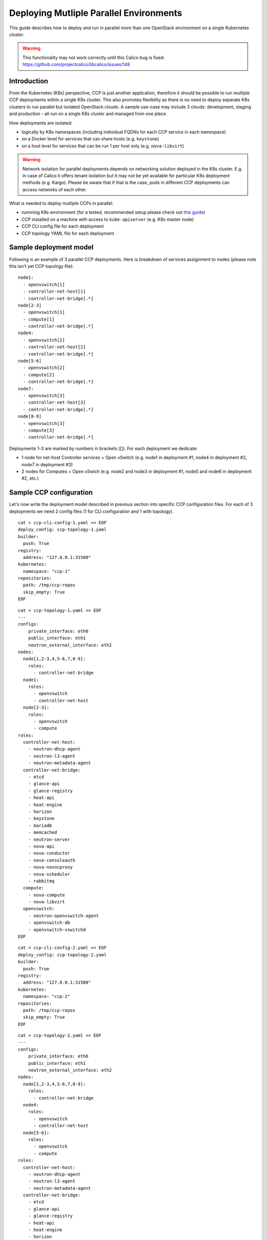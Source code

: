 .. _deploying_multiple_parallel_environments:

========================================
Deploying Mutliple Parallel Environments
========================================

This guide describes how to deploy and run in parallel more than one
OpenStack environment on a single Kubernetes cluster.

.. WARNING:: This functionality may not work correctly until this Calico bug is
   fixed: https://github.com/projectcalico/libcalico/issues/148

Introduction
============

From the Kubernetes (K8s) perspective, CCP is just another application,
therefore it should be possible to run multiple CCP deployments within
a single K8s cluster.
This also promotes flexibility as there is no need to deploy separate
K8s clusters to run parallel but isolated OpenStack clouds.
A sample use-case may include 3 clouds: development, staging and production -
all run on a single K8s cluster and managed from one place.

How deployments are isolated:

* logically by K8s namespaces (including individual FQDNs for each CCP service
  in each namespace)
* on a Docker level for services that can share hosts (e.g. ``keystone``)
* on a host level for services that can be run 1 per host only (e.g.
  ``nova-libvirt``)

.. WARNING:: Network isolation for parallel deployments depends on networking
   solution deployed in the K8s cluster. E.g. in case of Calico it offers
   tenant isolation but it may not be yet available for particular K8s
   deployment methods (e.g. Kargo).
   Please be aware that if that is the case, pods in different CCP deployments
   can access networks of each other.

What is needed to deploy mutliple CCPs in parallel:

* runnning K8s environment (for a tested, recommended setup please check out
  `this guide <http://fuel-ccp.readthedocs.io/en/latest/quickstart.html>`__)
* CCP installed on a machine with access to ``kube-apiserver`` (e.g. K8s
  master node)
* CCP CLI config file for each deployment
* CCP topology YAML file for each deployment


Sample deployment model
=======================

Following is an example of 3 parallel CCP deployments. Here is breakdown
of services assignment to nodes (please note this isn't yet CCP topology file):

::

    node1:
      - openvswitch[1]
      - controller-net-host[1]
      - controller-net-bridge[.*]
    node[2-3]
      - openvswitch[1]
      - compute[1]
      - controller-net-bridge[.*]
    node4:
      - openvswitch[2]
      - controller-net-host[2]
      - controller-net-bridge[.*]
    node[5-6]
      - openvswitch[2]
      - compute[2]
      - controller-net-bridge[.*]
    node7:
      - openvswitch[3]
      - controller-net-host[3]
      - controller-net-bridge[.*]
    node[8-9]
      - openvswitch[3]
      - compute[3]
      - controller-net-bridge[.*]

Deployments 1-3 are marked by numbers in brackets ([]).
For each deployment we dedicate:

* 1 node for net-host Controller services + Open vSwitch (e.g. node1 in
  deployment #1, node4 in deployment #2, node7 in deployment #3)
* 2 nodes for Computes + Open vSwich (e.g. node2 and node3 in deployment #1,
  node5 and node6 in deployment #2, etc.)


Sample CCP configuration
========================

Let's now write the deployment model described in previous section into
specific CCP configuration files. For each of 3 deployments we need 2 config
files (1 for CLI configuration and 1 with topology).

::

    cat > ccp-cli-config-1.yaml << EOF
    deploy_config: ccp-topology-1.yaml
    builder:
      push: True
    registry:
      address: "127.0.0.1:31500"
    kubernetes:
      namespace: "ccp-1"
    repositories:
      path: /tmp/ccp-repos
      skip_empty: True
    EOF


::

    cat > ccp-topology-1.yaml << EOF
    ---
    configs:
        private_interface: eth0
        public_interface: eth1
        neutron_external_interface: eth2
    nodes:
      node[1,2-3,4,5-6,7,8-9]:
        roles:
          - controller-net-bridge
      node1:
        roles:
          - openvswitch
          - controller-net-host
      node[2-3]:
        roles:
          - openvswitch
          - compute
    roles:
      controller-net-host:
        - neutron-dhcp-agent
        - neutron-l3-agent
        - neutron-metadata-agent
      controller-net-bridge:
        - etcd
        - glance-api
        - glance-registry
        - heat-api
        - heat-engine
        - horizon
        - keystone
        - mariadb
        - memcached
        - neutron-server
        - nova-api
        - nova-conductor
        - nova-consoleauth
        - nova-novncproxy
        - nova-scheduler
        - rabbitmq
      compute:
        - nova-compute
        - nova-libvirt
      openvswitch:
        - neutron-openvswitch-agent
        - openvswitch-db
        - openvswitch-vswitchd
    EOF

::

    cat > ccp-cli-config-2.yaml << EOF
    deploy_config: ccp-topology-2.yaml
    builder:
      push: True
    registry:
      address: "127.0.0.1:31500"
    kubernetes:
      namespace: "ccp-2"
    repositories:
      path: /tmp/ccp-repos
      skip_empty: True
    EOF


::

    cat > ccp-topology-2.yaml << EOF
    ---
    configs:
        private_interface: eth0
        public_interface: eth1
        neutron_external_interface: eth2
    nodes:
      node[1,2-3,4,5-6,7,8-9]:
        roles:
          - controller-net-bridge
      node4:
        roles:
          - openvswitch
          - controller-net-host
      node[5-6]:
        roles:
          - openvswitch
          - compute
    roles:
      controller-net-host:
        - neutron-dhcp-agent
        - neutron-l3-agent
        - neutron-metadata-agent
      controller-net-bridge:
        - etcd
        - glance-api
        - glance-registry
        - heat-api
        - heat-engine
        - horizon
        - keystone
        - mariadb
        - memcached
        - neutron-server
        - nova-api
        - nova-conductor
        - nova-consoleauth
        - nova-novncproxy
        - nova-scheduler
        - rabbitmq
      compute:
        - nova-compute
        - nova-libvirt
      openvswitch:
        - neutron-openvswitch-agent
        - openvswitch-db
        - openvswitch-vswitchd
    EOF

::

    cat > ccp-cli-config-3.yaml << EOF
    deploy_config: ccp-topology-2.yaml
    builder:
      push: True
    registry:
      address: "127.0.0.1:31500"
    kubernetes:
      namespace: "ccp-3"
    repositories:
      path: /tmp/ccp-repos
      skip_empty: True
    EOF


::

    cat > ccp-topology-3.yaml << EOF
    ---
    configs:
        private_interface: eth0
        public_interface: eth1
        neutron_external_interface: eth2
    nodes:
      node[1,2-3,4,5-6,7,8-9]:
        roles:
          - controller-net-bridge
      node7:
        roles:
          - openvswitch
          - controller-net-host
      node[8-9]:
        roles:
          - openvswitch
          - compute
    roles:
      controller-net-host:
        - neutron-dhcp-agent
        - neutron-l3-agent
        - neutron-metadata-agent
      controller-net-bridge:
        - etcd
        - glance-api
        - glance-registry
        - heat-api
        - heat-engine
        - horizon
        - keystone
        - mariadb
        - memcached
        - neutron-server
        - nova-api
        - nova-conductor
        - nova-consoleauth
        - nova-novncproxy
        - nova-scheduler
        - rabbitmq
      compute:
        - nova-compute
        - nova-libvirt
      openvswitch:
        - neutron-openvswitch-agent
        - openvswitch-db
        - openvswitch-vswitchd
    EOF


Since we will use the same Docker OpenStack images for all 3 deployments it is
sufficient to build them (and push to local registry) only once:

::

    ccp deploy --config-file ccp-cli-config-1.yaml build

We can now deploy CCP as usually:

::

    ccp deploy --config-file ccp-cli-config-1.yaml deploy
    ccp deploy --config-file ccp-cli-config-2.yaml deploy
    ccp deploy --config-file ccp-cli-config-3.yaml deploy

CCP will create 3 K8s namespaces (ccp-1, ccp-2 and ccp-3) and corresponding
jobs, pods and services in each namespace. Finally, it will create openrc files
in current working directory for each deployment, named ``openrc-ccp-1``,
``openrc-ccp-2`` and ``openrc-ccp-3``. These files (or nodePort of horizon
K8s service in each namespace) can be used to access each OpenStack cloud
separately. To know when each deployment is ready to be accessed
``kubectl get jobs`` command can be used (all jobs should finish):

::

    kubectl --namespace ccp-1 get jobs
    kubectl --namespace ccp-2 get jobs
    kubectl --namespace ccp-3 get jobs

To destroy selected deployment environments ``ccp cleanup`` command can be
used, e.g. to destroy deployment #2:

::

    ccp --config-file ccp-cli-config-2.yaml ccp cleanup
